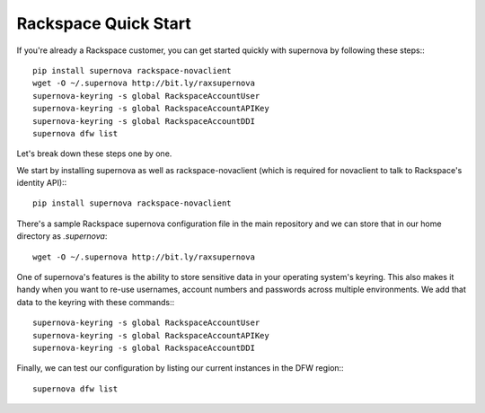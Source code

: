 Rackspace Quick Start
=====================================

If you're already a Rackspace customer, you can get started quickly with supernova by following these steps:::

    pip install supernova rackspace-novaclient
    wget -O ~/.supernova http://bit.ly/raxsupernova
    supernova-keyring -s global RackspaceAccountUser
    supernova-keyring -s global RackspaceAccountAPIKey
    supernova-keyring -s global RackspaceAccountDDI
    supernova dfw list

Let's break down these steps one by one.

We start by installing supernova as well as rackspace-novaclient (which is required for novaclient to talk to Rackspace's identity API):::

    pip install supernova rackspace-novaclient

There's a sample Rackspace supernova configuration file in the main repository and we can store that in our home directory as `.supernova`::

    wget -O ~/.supernova http://bit.ly/raxsupernova

One of supernova's features is the ability to store sensitive data in your operating system's keyring.  This also makes it handy when you want to re-use usernames, account numbers and passwords across multiple environments.  We add that data to the keyring with these commands:::

    supernova-keyring -s global RackspaceAccountUser
    supernova-keyring -s global RackspaceAccountAPIKey
    supernova-keyring -s global RackspaceAccountDDI

Finally, we can test our configuration by listing our current instances in the DFW region:::

    supernova dfw list